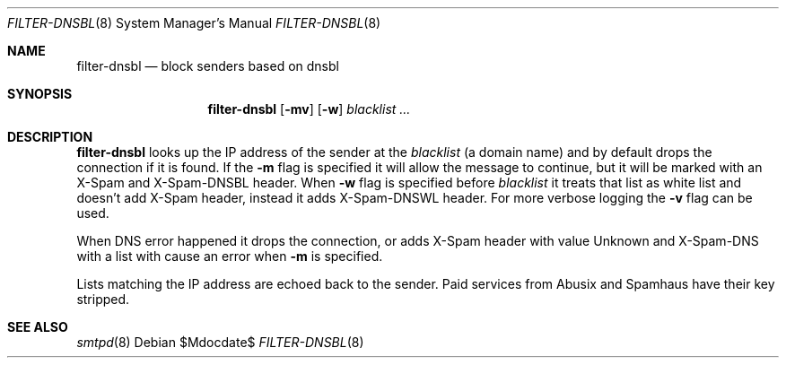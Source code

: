 .\"	$OpenBSD$
.\"
.\" Copyright (c) 2019 Martijn van Duren <martijn@openbsd.org>
.\"
.\" Permission to use, copy, modify, and distribute this software for any
.\" purpose with or without fee is hereby granted, provided that the above
.\" copyright notice and this permission notice appear in all copies.
.\"
.\" THE SOFTWARE IS PROVIDED "AS IS" AND THE AUTHOR DISCLAIMS ALL WARRANTIES
.\" WITH REGARD TO THIS SOFTWARE INCLUDING ALL IMPLIED WARRANTIES OF
.\" MERCHANTABILITY AND FITNESS. IN NO EVENT SHALL THE AUTHOR BE LIABLE FOR
.\" ANY SPECIAL, DIRECT, INDIRECT, OR CONSEQUENTIAL DAMAGES OR ANY DAMAGES
.\" WHATSOEVER RESULTING FROM LOSS OF USE, DATA OR PROFITS, WHETHER IN AN
.\" ACTION OF CONTRACT, NEGLIGENCE OR OTHER TORTIOUS ACTION, ARISING OUT OF
.\" OR IN CONNECTION WITH THE USE OR PERFORMANCE OF THIS SOFTWARE.
.\"
.Dd $Mdocdate$
.Dt FILTER-DNSBL 8
.Os
.Sh NAME
.Nm filter-dnsbl
.Nd block senders based on dnsbl
.Sh SYNOPSIS
.Nm
.Op Fl mv
.Op Fl w
.Ar blacklist
.Ar ...
.Sh DESCRIPTION
.Nm
looks up the IP address of the sender at the
.Ar blacklist
.Pq a domain name
and by default drops the connection if it is found.
If the
.Fl m
flag is specified it will allow the message to continue, but it will be marked
with an X-Spam and X-Spam-DNSBL header. When
.Fl w
flag is specified before
.Ar blacklist
it treats that list as white list and doesn't add X-Spam header, instead it
adds X-Spam-DNSWL header. For more verbose logging the
.Fl v
flag can be used.
.Pp
When DNS error happened it drops the connection, or adds X-Spam header with
value Unknown and X-Spam-DNS with a list with cause an error when
.Fl m
is specified.
.Pp
Lists matching the IP address are echoed back to the sender.
Paid services from Abusix and Spamhaus have their key stripped.
.Sh SEE ALSO
.Xr smtpd 8
